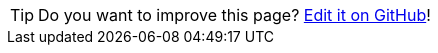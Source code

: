 TIP: Do you want to improve this page? https://github.com/hdl/containers/edit/main/doc/index.adoc[Edit it on GitHub]!
